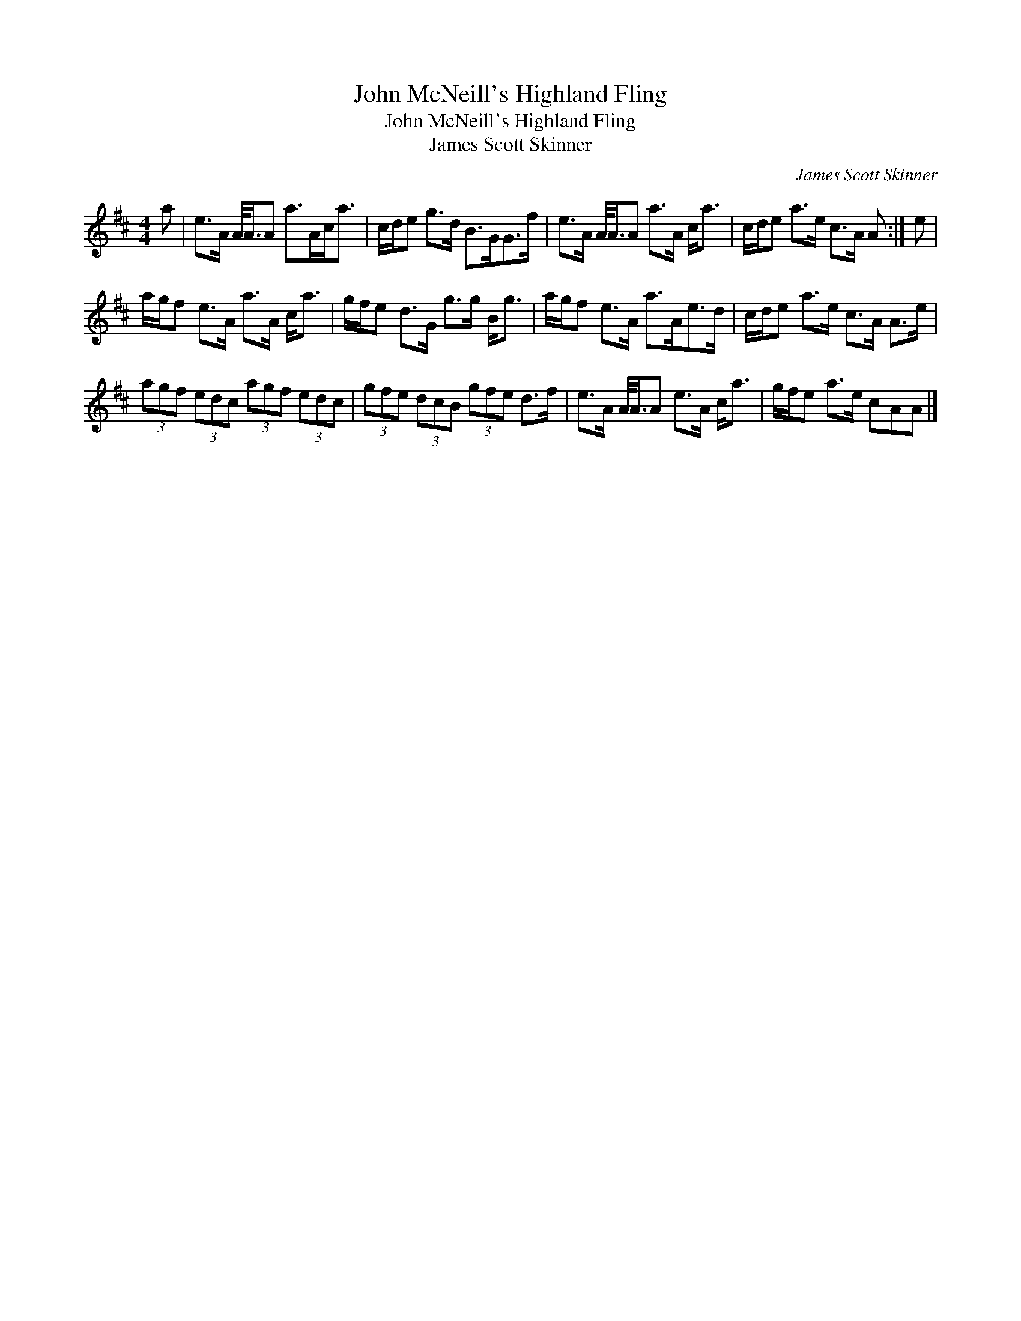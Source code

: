 X:1
T:John McNeill's Highland Fling
T:John McNeill's Highland Fling
T:James Scott Skinner
C:James Scott Skinner
L:1/8
M:4/4
K:D
V:1 treble 
V:1
 a | e>A A/<A/A a>Ac<a | c/d/e g>d B>GG>f | e>A A/<A/A a>A c<a | c/d/e a>e c>A A :| e | %6
 a/g/f e>A a>A c<a | g/f/e d>G g>g B<g | a/g/f e>A a>Ae>d | c/d/e a>e c>A A>e | %10
 (3agf (3edc (3agf (3edc | (3gfe (3dcB (3gfe d>f | e>A A/<A/A e>A c<a | g/f/e a>e cAA |] %14

